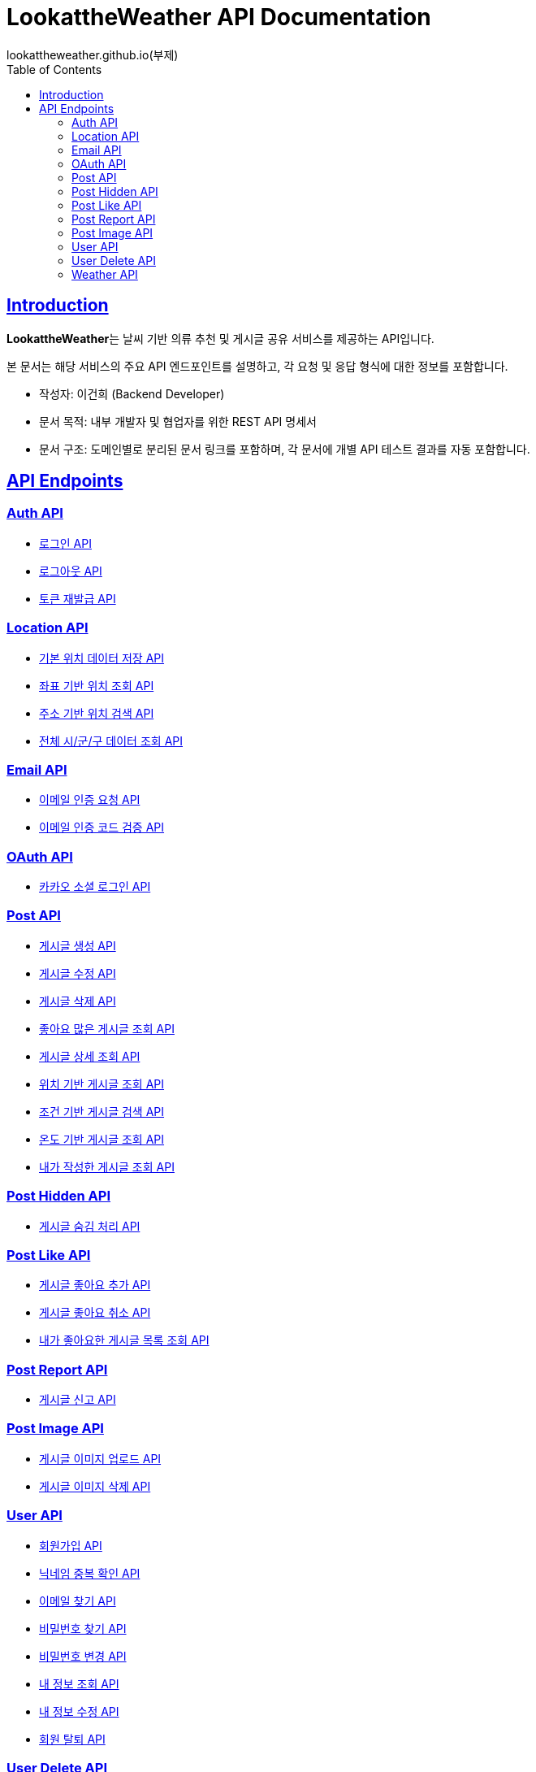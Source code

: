 
= LookattheWeather API Documentation
lookattheweather.github.io(부제)
:doctype: book
:icons: font
:source-highlighter: highlightjs
:toc: left
:toclevels: 2
:sectlinks:

== Introduction

**LookattheWeather**는 날씨 기반 의류 추천 및 게시글 공유 서비스를 제공하는 API입니다.

본 문서는 해당 서비스의 주요 API 엔드포인트를 설명하고, 각 요청 및 응답 형식에 대한 정보를 포함합니다.

* 작성자: 이건희 (Backend Developer)
* 문서 목적: 내부 개발자 및 협업자를 위한 REST API 명세서
* 문서 구조: 도메인별로 분리된 문서 링크를 포함하며, 각 문서에 개별 API 테스트 결과를 자동 포함합니다.

== API Endpoints

=== link:Auth_API.html[Auth API, window=_blank]
* link:Auth_API.html#login-api[로그인 API, window=_blank]
* link:Auth_API.html#logout-api[로그아웃 API, window=_blank]
* link:Auth_API.html#reissue-api[토큰 재발급 API, window=_blank]


=== link:Location_API.html[Location API, window=_blank]
* link:Location_API.html#get-location-data[기본 위치 데이터 저장 API, window=_blank]
* link:Location_API.html#geocoding-location[좌표 기반 위치 조회 API, window=_blank]
* link:Location_API.html#search-location[주소 기반 위치 검색 API, window=_blank]
* link:Location_API.html#get-regions[전체 시/군/구 데이터 조회 API, window=_blank]


=== link:Email_API.html[Email API, window=_blank]
* link:Email_API.html#send-verification[이메일 인증 요청 API, window=_blank]
* link:Email_API.html#verify-code[이메일 인증 코드 검증 API, window=_blank]


=== link:OAuth_API.html[OAuth API, window=_blank]
* link:OAuth_API.html#kakao-login[카카오 소셜 로그인 API, window=_blank]


=== link:Post_API.html[Post API, window=_blank]
* link:Post_API.html#create-post[게시글 생성 API, window=_blank]
* link:Post_API.html#update-post[게시글 수정 API, window=_blank]
* link:Post_API.html#delete-post[게시글 삭제 API, window=_blank]
* link:Post_API.html#get-top-liked-posts[좋아요 많은 게시글 조회 API, window=_blank]
* link:Post_API.html#get-post-detail[게시글 상세 조회 API, window=_blank]
* link:Post_API.html#get-posts-by-location[위치 기반 게시글 조회 API, window=_blank]
* link:Post_API.html#search-posts-by-filters[조건 기반 게시글 검색 API, window=_blank]
* link:Post_API.html#get-posts-by-temperature[온도 기반 게시글 조회 API, window=_blank]
* link:Post_API.html#get-posts-by-me[내가 작성한 게시글 조회 API, window=_blank]


=== link:PostHidden_API.html[Post Hidden API, window=_blank]
* link:PostHidden_API.html#hide-post[게시글 숨김 처리 API, window=_blank]


=== link:PostLike_API.html[Post Like API, window=_blank]
* link:PostLike_API.html#add-like[게시글 좋아요 추가 API, window=_blank]
* link:PostLike_API.html#remove-like[게시글 좋아요 취소 API, window=_blank]
* link:PostLike_API.html#get-liked-posts-by-me[내가 좋아요한 게시글 목록 조회 API, window=_blank]


=== link:PostReport_API.html[Post Report API, window=_blank]
* link:PostReport_API.html#report-post[게시글 신고 API, window=_blank]


=== link:PostImage_API.html[Post Image API, window=_blank]
* link:PostImage_API.html#upload-post-image[게시글 이미지 업로드 API, window=_blank]
* link:PostImage_API.html#delete-post-image[게시글 이미지 삭제 API, window=_blank]


=== link:User_API.html[User API, window=_blank]
* link:User_API.html#signup-api[회원가입 API, window=_blank]
* link:User_API.html#check-duplicate-nickname[닉네임 중복 확인 API, window=_blank]
* link:User_API.html#find-user-email[이메일 찾기 API, window=_blank]
* link:User_API.html#find-user-password[비밀번호 찾기 API, window=_blank]
* link:User_API.html#modify-user-password[비밀번호 변경 API, window=_blank]
* link:User_API.html#get-user-info[내 정보 조회 API, window=_blank]
* link:User_API.html#modify-user-info[내 정보 수정 API, window=_blank]
* link:User_API.html#delete-user[회원 탈퇴 API, window=_blank]


=== link:UserDelete_API.html[User Delete API, window=_blank]
* link:UserDelete_API.html#get-delete-reasons[회원 탈퇴 사유 조회 API, window=_blank]


=== link:Weather_API.html[Weather API, window=_blank]
* link:Weather_API.html#get-weather-per-time[시간대별 날씨 조회 API, window=_blank]
* link:Weather_API.html#get-weather-tmp[최저/최고 기온 조회 API, window=_blank]
* link:Weather_API.html#get-outfit-guide[옷차림 가이드 API, window=_blank]
